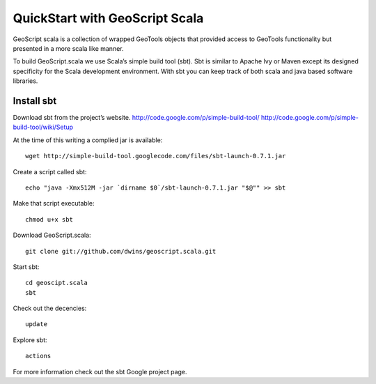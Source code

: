 
QuickStart with GeoScript Scala
================================
GeoScript scala is a collection of wrapped GeoTools objects that provided access to GeoTools functionality but presented in a more scala like manner. 


To build GeoScript.scala we use Scala’s simple build tool (sbt). Sbt is similar to Apache Ivy or Maven except its designed specificity for the Scala development environment. With sbt you can keep track of both scala and java based software libraries. 

Install sbt
-------------
Download sbt from the project’s website. 
http://code.google.com/p/simple-build-tool/
http://code.google.com/p/simple-build-tool/wiki/Setup

At the time of this writing a complied jar is available::
	
	wget http://simple-build-tool.googlecode.com/files/sbt-launch-0.7.1.jar

Create a script called sbt:: 

	echo "java -Xmx512M -jar `dirname $0`/sbt-launch-0.7.1.jar "$@"" >> sbt
	
Make that script executable:: 
	
	chmod u+x sbt

Download GeoScript.scala:: 

	git clone git://github.com/dwins/geoscript.scala.git
	
Start sbt::

	cd geoscipt.scala
	sbt

Check out the decencies:: 
	
	update
	
Explore sbt:: 

	actions

For more information check out the sbt Google project page. 




